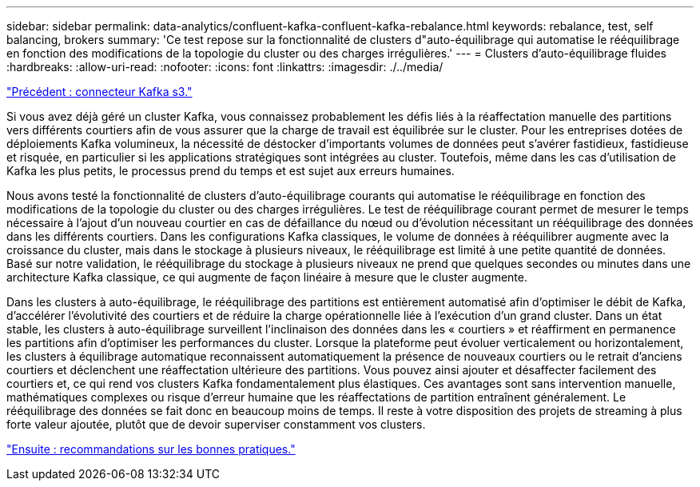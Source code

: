 ---
sidebar: sidebar 
permalink: data-analytics/confluent-kafka-confluent-kafka-rebalance.html 
keywords: rebalance, test, self balancing, brokers 
summary: 'Ce test repose sur la fonctionnalité de clusters d"auto-équilibrage qui automatise le rééquilibrage en fonction des modifications de la topologie du cluster ou des charges irrégulières.' 
---
= Clusters d'auto-équilibrage fluides
:hardbreaks:
:allow-uri-read: 
:nofooter: 
:icons: font
:linkattrs: 
:imagesdir: ./../media/


link:confluent-kafka-kafka-s3-connector.html["Précédent : connecteur Kafka s3."]

[role="lead"]
Si vous avez déjà géré un cluster Kafka, vous connaissez probablement les défis liés à la réaffectation manuelle des partitions vers différents courtiers afin de vous assurer que la charge de travail est équilibrée sur le cluster. Pour les entreprises dotées de déploiements Kafka volumineux, la nécessité de déstocker d'importants volumes de données peut s'avérer fastidieux, fastidieuse et risquée, en particulier si les applications stratégiques sont intégrées au cluster. Toutefois, même dans les cas d'utilisation de Kafka les plus petits, le processus prend du temps et est sujet aux erreurs humaines.

Nous avons testé la fonctionnalité de clusters d'auto-équilibrage courants qui automatise le rééquilibrage en fonction des modifications de la topologie du cluster ou des charges irrégulières. Le test de rééquilibrage courant permet de mesurer le temps nécessaire à l'ajout d'un nouveau courtier en cas de défaillance du nœud ou d'évolution nécessitant un rééquilibrage des données dans les différents courtiers. Dans les configurations Kafka classiques, le volume de données à rééquilibrer augmente avec la croissance du cluster, mais dans le stockage à plusieurs niveaux, le rééquilibrage est limité à une petite quantité de données. Basé sur notre validation, le rééquilibrage du stockage à plusieurs niveaux ne prend que quelques secondes ou minutes dans une architecture Kafka classique, ce qui augmente de façon linéaire à mesure que le cluster augmente.

Dans les clusters à auto-équilibrage, le rééquilibrage des partitions est entièrement automatisé afin d'optimiser le débit de Kafka, d'accélérer l'évolutivité des courtiers et de réduire la charge opérationnelle liée à l'exécution d'un grand cluster. Dans un état stable, les clusters à auto-équilibrage surveillent l'inclinaison des données dans les « courtiers » et réaffirment en permanence les partitions afin d'optimiser les performances du cluster. Lorsque la plateforme peut évoluer verticalement ou horizontalement, les clusters à équilibrage automatique reconnaissent automatiquement la présence de nouveaux courtiers ou le retrait d'anciens courtiers et déclenchent une réaffectation ultérieure des partitions. Vous pouvez ainsi ajouter et désaffecter facilement des courtiers et, ce qui rend vos clusters Kafka fondamentalement plus élastiques. Ces avantages sont sans intervention manuelle, mathématiques complexes ou risque d'erreur humaine que les réaffectations de partition entraînent généralement. Le rééquilibrage des données se fait donc en beaucoup moins de temps. Il reste à votre disposition des projets de streaming à plus forte valeur ajoutée, plutôt que de devoir superviser constamment vos clusters.

link:confluent-kafka-best-practice-guidelines.html["Ensuite : recommandations sur les bonnes pratiques."]
